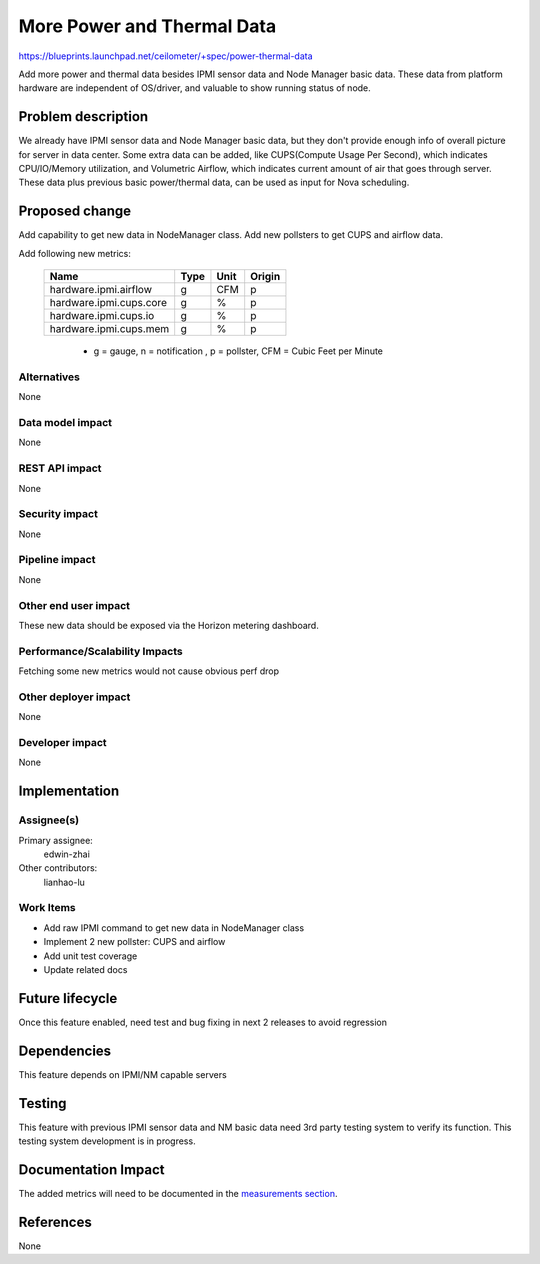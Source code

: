 ..
 This work is licensed under a Creative Commons Attribution 3.0 Unported
 License.

 http://creativecommons.org/licenses/by/3.0/legalcode

===========================
More Power and Thermal Data
===========================

https://blueprints.launchpad.net/ceilometer/+spec/power-thermal-data

Add more power and thermal data besides IPMI sensor data and Node Manager basic
data. These data from platform hardware are independent of OS/driver, and
valuable to show running status of node.


Problem description
===================

We already have IPMI sensor data and Node Manager basic data, but they don't
provide enough info of overall picture for server in data center. Some extra
data can be added, like CUPS(Compute Usage Per Second), which indicates
CPU/IO/Memory utilization, and Volumetric Airflow, which indicates current
amount of air that goes through server. These data plus previous basic
power/thermal data, can be used as input for Nova scheduling.


Proposed change
===============

Add capability to get new data in NodeManager class. Add new pollsters to get
CUPS and airflow data.

Add following new metrics:

 ======================================   ========         =============   =========
              Name                         Type             Unit           Origin
 ======================================   ========         =============   =========
 hardware.ipmi.airflow                        g              CFM             p
 hardware.ipmi.cups.core                      g              %               p
 hardware.ipmi.cups.io                        g              %               p
 hardware.ipmi.cups.mem                       g              %               p
 ======================================   ========         =============   =========

  * g = gauge, n = notification , p = pollster, CFM = Cubic Feet per Minute

Alternatives
------------

None

Data model impact
-----------------

None

REST API impact
---------------

None

Security impact
---------------

None

Pipeline impact
---------------

None

Other end user impact
---------------------

These new data should be exposed via the Horizon metering dashboard.

Performance/Scalability Impacts
-------------------------------

Fetching some new metrics would not cause obvious perf drop


Other deployer impact
---------------------

None

Developer impact
----------------

None


Implementation
==============

Assignee(s)
-----------

Primary assignee:
  edwin-zhai

Other contributors:
  lianhao-lu


Work Items
----------

* Add raw IPMI command to get new data in NodeManager class

* Implement 2 new pollster: CUPS and airflow

* Add unit test coverage

* Update related docs


Future lifecycle
================

Once this feature enabled, need test and bug fixing in next 2 releases to avoid
regression


Dependencies
============

This feature depends on IPMI/NM capable servers


Testing
=======

This feature with previous IPMI sensor data and NM basic data need 3rd party
testing system to verify its function. This testing system development is in
progress.


Documentation Impact
====================

The added metrics will need to be documented in the `measurements section`_.

.. _measurements section: http://docs.openstack.org/developer/ceilometer/measurements.html


References
==========
None
